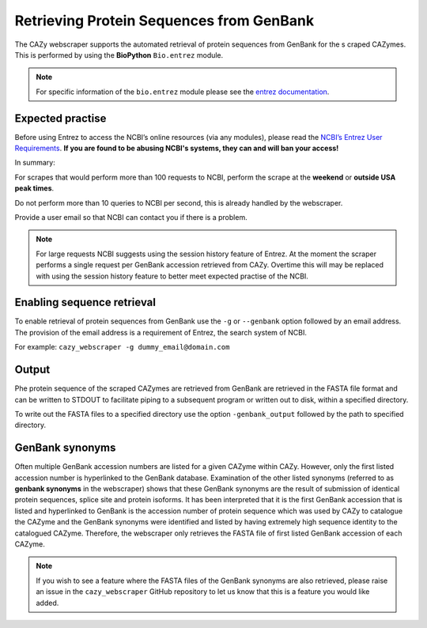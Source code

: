 
Retrieving Protein Sequences from GenBank
==========================================

The CAZy webscraper supports the automated retrieval of protein sequences from GenBank for the s
craped CAZymes. This is performed by using the **BioPython** ``Bio.entrez`` module.

.. note::
    For specific information of the ``bio.entrez`` module please see the 
    `entrez documentation <https://biopython.org/docs/1.75/api/Bio.Entrez.html>`_.


Expected practise
--------------------

Before using Entrez to access the NCBI’s online resources (via any modules), please read the 
`NCBI’s Entrez User Requirements <https://www.ncbi.nlm.nih.gov/books/NBK25497/>`_.  
**If you are found to be abusing NCBI's systems, they can and will ban your access!** 

In summary:

For scrapes that would perform more than 100 requests to NCBI, perform the scrape at the 
**weekend** or **outside USA peak times**.

Do not perform more than 10 queries to NCBI per second, this is already handled by the 
webscraper.

Provide a user email so that NCBI can contact you if there is a problem.


.. note::
    For large requests NCBI suggests using the session history feature of Entrez. At the moment the 
    scraper performs a single request per GenBank accession retrieved from CAZy. Overtime this will 
    may be replaced with using the session history feature to better meet expected practise of the NCBI.


Enabling sequence retrieval
-----------------------------

To enable retrieval of protein sequences from GenBank use the ``-g`` or ``--genbank`` option 
followed by an email address. The provision of the email address is a requirement of Entrez, the 
search system of NCBI.

For example:  
``cazy_webscraper -g dummy_email@domain.com``


Output
------

Phe protein sequence of the scraped CAZymes are retrieved from GenBank are retrieved in 
the FASTA file format and can be written to STDOUT to facilitate piping to a subsequent program or 
written out to disk, within a specified directory.

To write out the FASTA files to a specified directory use the option ``-genbank_output`` followed 
by the path to specified directory.


GenBank synonyms
----------------------------

Often multiple GenBank accession numbers are listed for a given CAZyme within CAZy. However, only the 
first listed accession number is hyperlinked to the GenBank database. Examination of the other listed 
synonyms (referred to as **genbank synonyms** in the webscraper) shows that these GenBank synonyms are 
the result of submission of identical protein sequences, splice site and protein isoforms. It has been 
interpreted that it is the first GenBank accession that is listed and hyperlinked to GenBank is the accession 
number of protein sequence which was used by CAZy to catalogue the CAZyme and the GenBank synonyms were 
identified and listed by having extremely high sequence identity to the catalogued CAZyme. Therefore, the 
webscraper only retrieves the FASTA file of first listed GenBank accession of each CAZyme. 

.. note::
    If you wish to see a feature where the FASTA files of the GenBank synonyms are also retrieved, please 
    raise an issue in the ``cazy_webscraper`` GitHub repository to let us know that this is a feature 
    you would like added.
